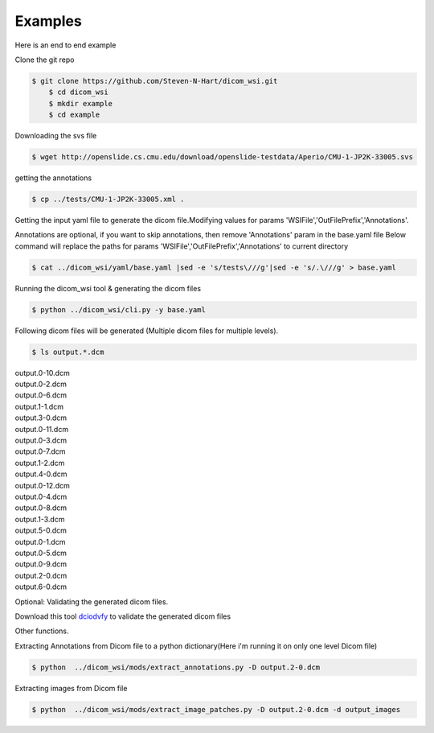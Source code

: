 ===========================
Examples
===========================


Here is an end to end example

Clone the git repo

.. code-block:: console

    $ git clone https://github.com/Steven-N-Hart/dicom_wsi.git
	$ cd dicom_wsi
	$ mkdir example
	$ cd example


Downloading the svs file

.. code-block:: console

    $ wget http://openslide.cs.cmu.edu/download/openslide-testdata/Aperio/CMU-1-JP2K-33005.svs
	

getting the annotations

.. code-block:: console

    $ cp ../tests/CMU-1-JP2K-33005.xml .

Getting the input yaml file to generate the dicom file.Modifying values for params 'WSIFile','OutFilePrefix','Annotations'.

Annotations are optional, if you want to skip annotations, then remove 'Annotations' param in the base.yaml file
Below command will replace the paths for params 'WSIFile','OutFilePrefix','Annotations' to current directory

.. code-block:: console

    $ cat ../dicom_wsi/yaml/base.yaml |sed -e 's/tests\///g'|sed -e 's/.\///g' > base.yaml

Running the dicom_wsi tool & generating the dicom files

.. code-block:: console

    $ python ../dicom_wsi/cli.py -y base.yaml

Following dicom files will be generated (Multiple dicom files for multiple levels).

.. code-block:: console

    $ ls output.*.dcm

| output.0-10.dcm  
| output.0-2.dcm  
| output.0-6.dcm  
| output.1-1.dcm  
| output.3-0.dcm 
| output.0-11.dcm  
| output.0-3.dcm  
| output.0-7.dcm  
| output.1-2.dcm  
| output.4-0.dcm 
| output.0-12.dcm  
| output.0-4.dcm  
| output.0-8.dcm  
| output.1-3.dcm  
| output.5-0.dcm 
| output.0-1.dcm   
| output.0-5.dcm  
| output.0-9.dcm  
| output.2-0.dcm  
| output.6-0.dcm

Optional: Validating the generated dicom files.

Download this tool  `dciodvfy`_  to validate the generated dicom files

.. _`dciodvfy`: https://www.dclunie.com/dicom3tools/dciodvfy.html

Other functions.

Extracting Annotations from Dicom file to a python dictionary(Here i'm running it on only one level Dicom file)

.. code-block:: console

    $ python  ../dicom_wsi/mods/extract_annotations.py -D output.2-0.dcm

Extracting images from Dicom file

.. code-block:: console

    $ python  ../dicom_wsi/mods/extract_image_patches.py -D output.2-0.dcm -d output_images

